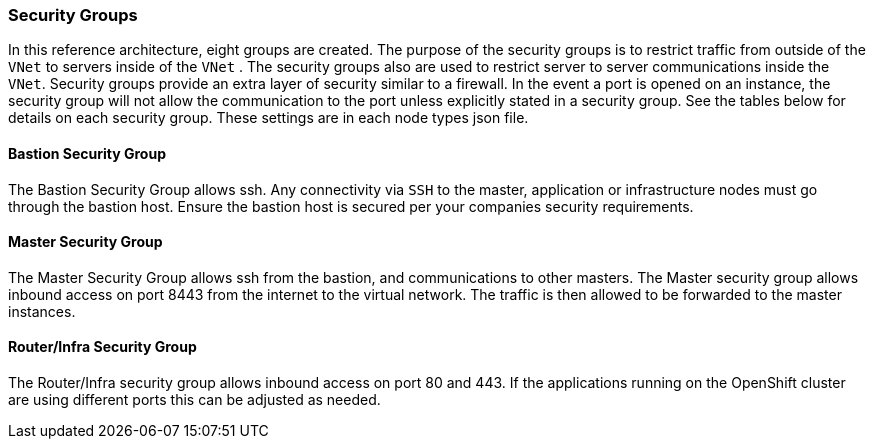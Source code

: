 ===  Security Groups

In this reference architecture, eight groups are created. The purpose of the security groups is to
 restrict traffic from outside of the `VNet` to servers inside of the `VNet` . The security groups
 also are used to restrict server to server communications inside the `VNet`. Security groups provide
 an extra layer of security similar to a firewall. In the event a port is opened on an instance,
 the security group will not allow the communication to the port unless explicitly stated in a security group. See the tables below for details on each security group.
 These settings are in each node types json file.

==== Bastion Security Group
The Bastion Security Group allows ssh. Any connectivity via `SSH` to the master, application or infrastructure nodes must go through the bastion host.
Ensure the bastion host is secured per your companies security requirements.


==== Master Security Group
The Master Security Group allows ssh from the bastion, and communications to other masters.
The Master  security group allows inbound access on port 8443 from the internet to the virtual network.
The traffic is then allowed to be forwarded to the master instances.

==== Router/Infra Security Group

The Router/Infra security group allows inbound access on port 80 and 443. If the applications running on the OpenShift cluster are using different ports this can be adjusted as needed.


// vim: set syntax=asciidoc:
